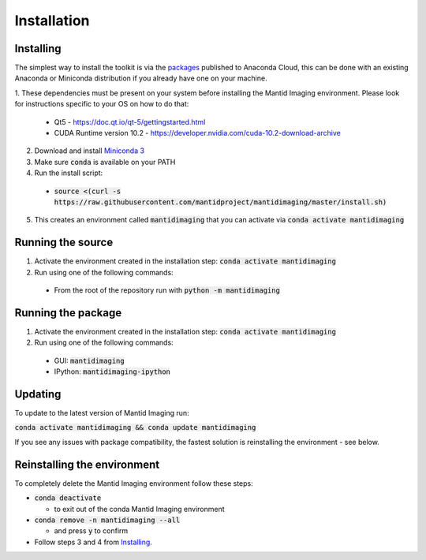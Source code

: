 .. _Installation:

Installation
============
Installing
----------

The simplest way to install the toolkit is via the packages_ published to Anaconda Cloud, this
can be done with an existing Anaconda or Miniconda distribution if you already
have one on your machine.

.. _packages: https://anaconda.org/mantid/mantidimaging/


1. These dependencies must be present on your system before installing the Mantid Imaging environment.
Please look for instructions specific to your OS on how to do that:


  - Qt5 - https://doc.qt.io/qt-5/gettingstarted.html
  - CUDA Runtime version 10.2 - https://developer.nvidia.com/cuda-10.2-download-archive


2. Download and install `Miniconda 3 <https://conda.io/miniconda.html>`_
3. Make sure :code:`conda` is available on your PATH
4. Run the install script:

  - :code:`source <(curl -s https://raw.githubusercontent.com/mantidproject/mantidimaging/master/install.sh)`


5. This creates an environment called :code:`mantidimaging` that you can activate via :code:`conda activate mantidimaging`

Running the source
------------------

1. Activate the environment created in the installation step: :code:`conda activate mantidimaging`
2. Run using one of the following commands:

  - From the root of the repository run with :code:`python -m mantidimaging`


Running the package
-------------------

1. Activate the environment created in the installation step: :code:`conda activate mantidimaging`
2. Run using one of the following commands:

  - GUI: :code:`mantidimaging`
  - IPython: :code:`mantidimaging-ipython`

Updating
--------
To update to the latest version of Mantid Imaging run:

:code:`conda activate mantidimaging && conda update mantidimaging`

If you see any issues with package compatibility, the fastest solution is reinstalling the environment - see below.

Reinstalling the environment
----------------------------
To completely delete the Mantid Imaging environment follow these steps:

- :code:`conda deactivate`

  - to exit out of the conda Mantid Imaging environment

- :code:`conda remove -n mantidimaging --all`

  - and press :code:`y` to confirm

- Follow steps 3 and 4 from Installing_.
